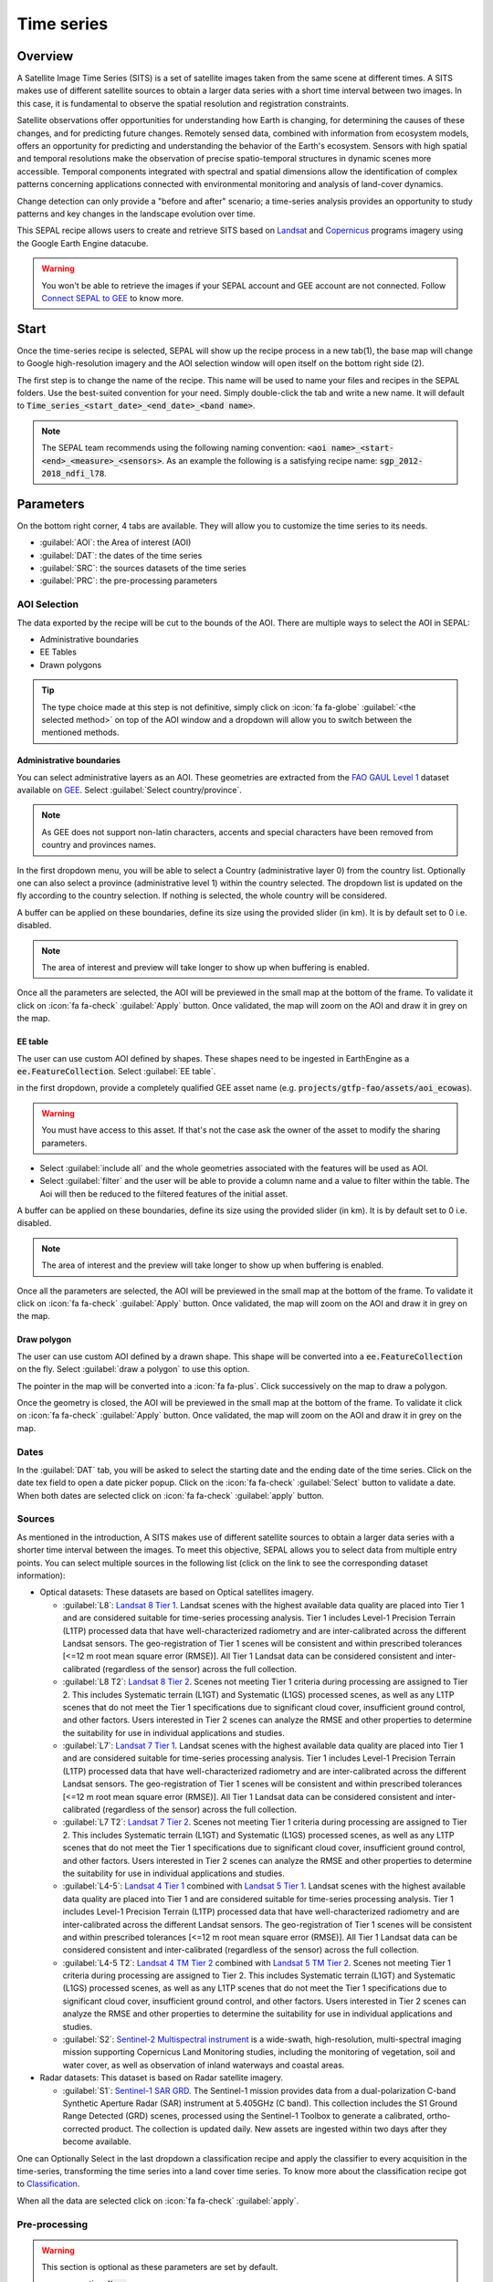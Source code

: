 Time series
===========

Overview 
--------

A Satellite Image Time Series (SITS) is a set of satellite images taken from the same scene at different times. A SITS makes use of different satellite sources to obtain a larger data series with a short time interval between two images. In this case, it is fundamental to observe the spatial resolution and registration constraints.

Satellite observations offer opportunities for understanding how Earth is changing, for determining the causes of these changes, and for predicting future changes. Remotely sensed data, combined with information from ecosystem models, offers an opportunity for predicting and understanding the behavior of the Earth's ecosystem. Sensors with high spatial and temporal resolutions make the observation of precise spatio-temporal structures in dynamic scenes more accessible. Temporal components integrated with spectral and spatial dimensions allow the identification of complex patterns concerning applications connected with environmental monitoring and analysis of land-cover dynamics.

Change detection can only provide a "before and after" scenario; a time-series analysis provides an opportunity to study patterns and key changes in the landscape evolution over time.

This SEPAL recipe allows users to create and retrieve SITS based on `Landsat <https://www.usgs.gov/core-science-systems/nli/landsat/data-tools>`__ and `Copernicus <https://www.copernicus.eu/>`__ programs imagery using the Google Earth Engine datacube.  

.. warning::

    You won't be able to retrieve the images if your SEPAL account and GEE account are not connected. Follow `Connect SEPAL to GEE <../setup/gee.html>`__ to know more.

Start
-----

Once the time-series recipe is selected, SEPAL will show up the recipe process in a new tab(1), the base map will change to Google high-resolution imagery and the AOI selection window will open itself on the bottom right side (2). 

.. thumbnail:: ../_images/cookbook/time_series/landing.png
    :group: time-series-recipe
    :title: the landing page of the time series recipe

The first step is to change the name of the recipe. This name will be used to name your files and recipes in the SEPAL folders. Use the best-suited convention for your need. Simply double-click the tab and write a new name. It will default to :code:`Time_series_<start_date>_<end_date>_<band name>`.

.. thumbnail:: ../_images/cookbook/time_series/default_title.png
    :title: time series default title 
    :width: 49%

.. thumbnail:: ../_images/cookbook/time_series/title.png
    :title: time series modified title 
    :width: 49%
    
.. note::

    The SEPAL team recommends using the following naming convention: :code:`<aoi name>_<start-<end>_<measure>_<sensors>`. As an example the following is a satisfying recipe name: :code:`sgp_2012-2018_ndfi_l78`.

Parameters
----------

On the bottom right corner, 4 tabs are available. They will allow you to customize the time series to its needs.

-   :guilabel:`AOI`: the Area of interest (AOI)
-   :guilabel:`DAT`: the dates of the time series
-   :guilabel:`SRC`: the sources datasets of the time series
-   :guilabel:`PRC`: the pre-processing parameters

.. thumbnail:: ../_images/cookbook/time_series/no_parameters.png
    :title: The 4 tabs to set up SEPAL time series parameters
    :group: time-series-recipe

AOI Selection
^^^^^^^^^^^^^

The data exported by the recipe will be cut to the bounds of the AOI. There are multiple ways to select the AOI in SEPAL:

-   Administrative boundaries
-   EE Tables
-   Drawn polygons

.. thumbnail:: ../_images/cookbook/time_series/aoi_landing.png
    :title: The 3 differents ways to select an AOI in SEPAL
    :group: time-series-recipe

.. tip:: 

    The type choice made at this step is not definitive, simply click on :icon:`fa fa-globe` :guilabel:`<the selected method>` on top of the AOI window and a dropdown will allow you to switch between the mentioned methods.

Administrative boundaries
"""""""""""""""""""""""""

You can select administrative layers as an AOI. These geometries are extracted from the `FAO GAUL Level 1 <https://data.apps.fao.org/map/catalog/srv/eng/catalog.search?id=12691#/metadata/9c35ba10-5649-41c8-bdfc-eb78e9e65654>`__ dataset available on `GEE <https://developers.google.com/earth-engine/datasets/catalog/FAO_GAUL_2015_level1>`__. Select :guilabel:`Select country/province`. 

.. note::

    As GEE does not support non-latin characters, accents and special characters have been removed from country and provinces names.

In the first dropdown menu, you will be able to select a Country (administrative layer 0) from the country list.  
Optionally one can also select a province (administrative level 1) within the country selected. The dropdown list is updated on the fly according to the country selection. If nothing is selected, the whole country will be considered. 

A buffer can be applied on these boundaries, define its size using the provided slider (in km). It is by default set to 0 i.e. disabled. 

.. note:: 

    The area of interest and preview will take longer to show up when buffering is enabled.

Once all the parameters are selected, the AOI will be previewed in the small map at the bottom of the frame. To validate it click on :icon:`fa fa-check` :guilabel:`Apply` button. Once validated, the map will zoom on the AOI and draw it in grey on the map.

.. thumbnail:: ../_images/cookbook/time_series/aoi_administrative.png
    :title: Select AOI based on administrative layers
    :group: time-series-recipe

EE table
""""""""

The user can use custom AOI defined by shapes. These shapes need to be ingested in EarthEngine as a :code:`ee.FeatureCollection`. Select :guilabel:`EE table`.

in the first dropdown, provide a completely qualified GEE asset name (e.g. :code:`projects/gtfp-fao/assets/aoi_ecowas`). 

.. warning::

    You must have access to this asset. If that's not the case ask the owner of the asset to modify the sharing parameters.

-   Select :guilabel:`include all` and the whole geometries associated with the features will be used as AOI. 
-   Select :guilabel:`filter` and the user will be able to provide a column name and a value to filter within the table. The Aoi will then be reduced to the filtered features of the initial asset. 

A buffer can be applied on these boundaries, define its size using the provided slider (in km). It is by default set to 0 i.e. disabled. 

.. note:: 

    The area of interest and the preview will take longer to show up when buffering is enabled.

Once all the parameters are selected, the AOI will be previewed in the small map at the bottom of the frame. To validate it click on :icon:`fa fa-check` :guilabel:`Apply` button. Once validated, the map will zoom on the AOI and draw it in grey on the map.

.. thumbnail:: ../_images/cookbook/time_series/aoi_table.png
    :title: Select AOI based on EE table
    :group: time-series-recipe

Draw polygon
""""""""""""

The user can use custom AOI defined by a drawn shape. This shape will be converted into a :code:`ee.FeatureCollection` on the fly. Select :guilabel:`draw a polygon` to use this option.

The pointer in the map will be converted into a :icon:`fa fa-plus`. Click successively on the map to draw a polygon.

Once the geometry is closed, the AOI will be previewed in the small map at the bottom of the frame. To validate it click on :icon:`fa fa-check` :guilabel:`Apply` button. Once validated, the map will zoom on the AOI and draw it in grey on the map.

.. thumbnail:: ../_images/cookbook/time_series/aoi_polygon.png
    :title: Select AOI based on drawn polygon
    :group: time-series-recipe

Dates
^^^^^

In the :guilabel:`DAT` tab, you will be asked to select the starting date and the ending date of the time series. Click on the date tex field to open a date picker popup. Click on the :icon:`fa fa-check` :guilabel:`Select` button to validate a date. When both dates are selected click on :icon:`fa fa-check` :guilabel:`apply` button.

.. thumbnail:: ../_images/cookbook/time_series/dates.png
    :title: Select AOI based on EE table
    :width: 49%
    :group: time-series-recipe

.. thumbnail:: ../_images/cookbook/time_series/datepicker.png
    :title: Select AOI based on EE table
    :width: 49%
    :group: time-series-recipe

Sources
^^^^^^^

As mentioned in the introduction, A SITS makes use of different satellite sources to obtain a larger data series with a shorter time interval between the images. To meet this objective, SEPAL allows you to select data from multiple entry points. You can select multiple sources in the following list (click on the link to see the corresponding dataset information):

-   Optical datasets: These datasets are based on Optical satellites imagery.

    -   :guilabel:`L8`: `Landsat 8 Tier 1 <https://developers.google.com/earth-engine/datasets/catalog/LANDSAT_LC08_C01_T1>`__. Landsat scenes with the highest available data quality are placed into Tier 1 and are considered suitable for time-series processing analysis. Tier 1 includes Level-1 Precision Terrain (L1TP) processed data that have well-characterized radiometry and are inter-calibrated across the different Landsat sensors. The geo-registration of Tier 1 scenes will be consistent and within prescribed tolerances [<=12 m root mean square error (RMSE)]. All Tier 1 Landsat data can be considered consistent and inter-calibrated (regardless of the sensor) across the full collection.
        
        .. line-break::

    -   :guilabel:`L8 T2`: `Landsat 8 Tier 2 <https://developers.google.com/earth-engine/datasets/catalog/LANDSAT_LC08_C01_T2>`__. Scenes not meeting Tier 1 criteria during processing are assigned to Tier 2. This includes Systematic terrain (L1GT) and Systematic (L1GS) processed scenes, as well as any L1TP scenes that do not meet the Tier 1 specifications due to significant cloud cover, insufficient ground control, and other factors. Users interested in Tier 2 scenes can analyze the RMSE and other properties to determine the suitability for use in individual applications and studies.
        
        .. line-break::

    -   :guilabel:`L7`: `Landsat 7 Tier 1 <https://developers.google.com/earth-engine/datasets/catalog/LANDSAT_LE07_C01_T1>`__. Landsat scenes with the highest available data quality are placed into Tier 1 and are considered suitable for time-series processing analysis. Tier 1 includes Level-1 Precision Terrain (L1TP) processed data that have well-characterized radiometry and are inter-calibrated across the different Landsat sensors. The geo-registration of Tier 1 scenes will be consistent and within prescribed tolerances [<=12 m root mean square error (RMSE)]. All Tier 1 Landsat data can be considered consistent and inter-calibrated (regardless of the sensor) across the full collection.
        
        .. line-break::

    -   :guilabel:`L7 T2`: `Landsat 7 Tier 2 <https://developers.google.com/earth-engine/datasets/catalog/LANDSAT_LE07_C01_T2>`__. Scenes not meeting Tier 1 criteria during processing are assigned to Tier 2. This includes Systematic terrain (L1GT) and Systematic (L1GS) processed scenes, as well as any L1TP scenes that do not meet the Tier 1 specifications due to significant cloud cover, insufficient ground control, and other factors. Users interested in Tier 2 scenes can analyze the RMSE and other properties to determine the suitability for use in individual applications and studies.

        .. line-break::

    -   :guilabel:`L4-5`: `Landsat 4 Tier 1 <https://developers.google.com/earth-engine/datasets/catalog/LANDSAT_LT04_C01_T1>`__ combined with `Landsat 5 Tier 1 <https://developers.google.com/earth-engine/datasets/catalog/LANDSAT_LT05_C01_T1>`__. Landsat scenes with the highest available data quality are placed into Tier 1 and are considered suitable for time-series processing analysis. Tier 1 includes Level-1 Precision Terrain (L1TP) processed data that have well-characterized radiometry and are inter-calibrated across the different Landsat sensors. The geo-registration of Tier 1 scenes will be consistent and within prescribed tolerances [<=12 m root mean square error (RMSE)]. All Tier 1 Landsat data can be considered consistent and inter-calibrated (regardless of the sensor) across the full collection.

        .. line-break::

    -   :guilabel:`L4-5 T2`: `Landsat 4 TM Tier 2 <https://developers.google.com/earth-engine/datasets/catalog/LANDSAT_LT04_C01_T2>`__ combined with `Landsat 5 TM Tier 2 <https://developers.google.com/earth-engine/datasets/catalog/LANDSAT_LT05_C01_T2>`__. Scenes not meeting Tier 1 criteria during processing are assigned to Tier 2. This includes Systematic terrain (L1GT) and Systematic (L1GS) processed scenes, as well as any L1TP scenes that do not meet the Tier 1 specifications due to significant cloud cover, insufficient ground control, and other factors. Users interested in Tier 2 scenes can analyze the RMSE and other properties to determine the suitability for use in individual applications and studies.
        
        .. line-break::

    -   :guilabel:`S2`: `Sentinel-2 Multispectral instrument <https://developers.google.com/earth-engine/datasets/catalog/COPERNICUS_S2>`__ is a wide-swath, high-resolution, multi-spectral imaging mission supporting Copernicus Land Monitoring studies, including the monitoring of vegetation, soil and water cover, as well as observation of inland waterways and coastal areas.        

        .. line-break::

-   Radar datasets: This dataset is based on Radar satellite imagery.

    -   :guilabel:`S1`: `Sentinel-1 SAR GRD <https://developers.google.com/earth-engine/datasets/catalog/COPERNICUS_S1_GRD>`__. The Sentinel-1 mission provides data from a dual-polarization C-band Synthetic Aperture Radar (SAR) instrument at 5.405GHz (C band). This collection includes the S1 Ground Range Detected (GRD) scenes, processed using the Sentinel-1 Toolbox to generate a calibrated, ortho-corrected product. The collection is updated daily. New assets are ingested within two days after they become available.

One can Optionally Select in the last dropdown a classification recipe and apply the classifier to every acquisition in the time-series, transforming the time series into a land cover time series. To know more about the classification recipe got to `Classification <./classification.html>`__.

When all the data are selected click on :icon:`fa fa-check` :guilabel:`apply`.

.. thumbnail:: ../_images/cookbook/time_series/sources.png
    :title: The sources panel to select the different datasets that will be used in the time-series.
    :group: time-series-recipe

Pre-processing
^^^^^^^^^^^^^^

.. warning::

    This section is optional as these parameters are set by default.

    -   correction: :code:`None`
    -   cloud detection: :guilabel:`QA bands`, :guilabel:`Cloud score`
    -   cloud masking: :guilabel:`moderate`
    -   snow masking: :guilabel:`on`

Multiple pre-processing parameters can be set to improve the quality of the provided images. SEPAL has gathered 4 of them in the form of these interactive buttons. If you think others should be added to hesitate to mention it in our `issue tracker <https://github.com/openforis/sepal/issues/new/choose>`__.

**Correction**

-   :guilabel:`surface reflectance`: Use scenes atmospherically corrected surface reflectance.
-   :guilabel:`BRDF correction`: Correct for bidirectional reflectance distribution function (BRDF) effects.

**Cloud detection**

-   :guilabel:`QA bands`: use pre-created QA bands from datasets
-   :guilabel:`Cloud score`: use cloud scoring algorithm

**Cloud masking**

-   :guilabel:`Moderate`: rely only on image source QA bands for cloud masking
-   :guilabel:`Agressive`: rely on image source QA bands and a cloud scoring algorithm for cloud masking. This will probably mask out some built-up areas and other bright features.

**Snow masking**
    
-   :guilabel:`On`: mask snow. This tends to leave some pixels with shadowy snow
-   :guilabel:`Off`: don't mask snow. Note that some clouds might get misclassified as snow, and because of this, disabling snow masking might lead to cloud artifacts.


.. thumbnail:: ../_images/cookbook/time_series/pre_processing.png
    :title: The pre-processing panel to select the extra filtering processes that will improve the quality of the provided images.
    :group: time-series-recipe

Available Bands
^^^^^^^^^^^^^^^

.. note:: 

    The wavelength of each band is dependant on the used satellite.

The time series will use a single observation for each pixel. This observation can be one of the following: 

.. list-table::
    :header-rows: 1

    *   -   Name
        -   Description
        -   Formula
    *   -   :guilabel:`blue`
        -   blue
        -   
    *   -   :guilabel:`green`
        -   green 
        -
    *   -   :guilabel:`red`
        -    red
        -
    *   -   :guilabel:`nir`
        -   near infrared 
        -
    *   -   :guilabel:`swir1`
        -   shortwave infrared 1 
        -   
    *   -   :guilabel:`swir2`
        -   shortwave infrared 1
        -
    *   -   :guilabel:`aerosol`
        -   aerosol attributes
        -   
    *   -   :guilabel:`pan`
        -   panchromatic band
        -   
    *   -   :guilabel:`cirrus`
        -   cirrus cloud detection
        -   
    *   -   :guilabel:`thermal`
        -   thermal
        -   
    *   -   :guilabel:`thermal2`
        -   thermal2
        -
    *   -   :guilabel:`brightness`
        -   brightness from `Tasseled cap bands <https://en.wikipedia.org/wiki/Tasseled_cap_transformation>`__
        -   :math:`0.3037 (band 1) + 0.2793 (band 2) + 0.4743 (band 3) + 0.5585 (band 4) + 0.5082 (band 5) + 0.1863 (band 7)`
    *   -   :guilabel:`greeness`
        -   greeness from `Tasseled cap bands <https://en.wikipedia.org/wiki/Tasseled_cap_transformation>`__
        -   :math:`−0.2848 (band 1) − 0.2435 (band 2) − 0.5436 (band 3) + 0.7243 (band 4) + 0.0840 (band 5) − 0.1800 (band 7)`
    *   -   :guilabel:`wetness`
        -   wetness from `Tasseled cap bands <https://en.wikipedia.org/wiki/Tasseled_cap_transformation>`__
        -   :math:`0.1509 (band 1) + 0.1973 (band 2) + 0.3279 (band 3) + 0.3406 (band 4) − 0.7112 (band 5) − 0.4572 (band 7)`
    *   -   :guilabel:`fourth`
        -   fourth from `Tasseled cap bands <https://en.wikipedia.org/wiki/Tasseled_cap_transformation>`__
        -
    *   -   :guilabel:`fifth`
        -   fifth from `Tasseled cap bands <https://en.wikipedia.org/wiki/Tasseled_cap_transformation>`__
        -
    *   -   :guilabel:`sixth`
        -   sixth from `Tasseled cap bands <https://en.wikipedia.org/wiki/Tasseled_cap_transformation>`__
        -
    *   -   :guilabel:`NDVI`
        -   `Normalized difference vegetation index <https://en.wikipedia.org/wiki/Normalized_difference_vegetation_index>`__
        -   :math:`((nir - red)/(nir + red))`
    *   -   :guilabel:`NDMI`: 
        -   `Normalized Difference Moisture Index <http://dx.doi.org/10.1016/S0034-4257(01)00318-2>`__ 
        -    :math:`ndmi = (nir - swir1)/(nir + swir1)`
    *   -   :guilabel:`NDWI`
        -   `Normalized difference water index <https://en.wikipedia.org/wiki/Normalized_difference_water_index>`__
        -   
    *   -   :guilabel:`MNDWI`
        -   `Modified Normalized Difference Water Index <https://doi.org/10.1080/01431160600589179>`__ 
        -   :math:`mndwi = (green - swir) / (green + swir)`
    *   -   :guilabel:`NDFI`
        -   `Normalized Difference Fraction Index <http://10.1016/j.jag.2016.06.020>`__ 
        -   :math:`ndfi = (GV_shade - (NPV + soil)/(GV_shade + NPV + soil)`
    *   -   :guilabel:`EVI`
        -   `Enhanced vegetation index <doi:10.1016/S0034-4257(02)00096-2>`__
        -    :math:`evi =G * (nir - red)/(nir + C_1 * red - C_2 * blue + L)`
    *   -   :guilabel:`EVI2`
        -   Two-band EVI (Enhanced vegetation index)
        -   :math:`evi_2 = 2.5 * (nir - red) / (nir + 2.4 * red + 1)`
    *   -   :guilabel:`SAVI`
        -   `Soil-Adjusted Vegetation Index <http://dx.doi.org/10.1016/0034-4257(88)90106-X>`__
        -   :math:`((nir - red) / (nir + red + L)) x (1 + L)`
    *   -   :guilabel:`NBR`
        -   `Normailzed burn ratio <https://doi.org/10.2737/RMRS-GTR-164>`__
        -   :math:`nbr = (nir - swir) / (nir + swir)`
    *   -   :guilabel:`UI`
        -   Urban index
        -   :math:`ui = (swir2 - nir) / (swir2 + nir)`
    *   -   :guilabel:`NDBI`
        -   `Normalized Difference Built-up Index <#>`__
        -   :math:`ndbi = (swir - nir) / (swir + nir)`
    *   -   :guilabel:`IBI`
        -   Index based built-up index
        -   :math:`ibi = (ndbi - (savi + mndwi) / 2) / (ndbi + (savi + mndwi) / 2)`
    *   -   :guilabel:`BUI`
        -   Built-up Index
        -   :math:`bui = (red - swir1) / (red + swir1) + (swir2 - swir1) / (swir2 + swir1)`

Analysis
--------

Once all the parameters are set, you can generate data from the recipe. Some can be directly generated on the fly from the interface, the rest require retrieving the data to SEPAL folders.

The analysis icons can be found in the top right corner of the sepal window: 

- :icon:`fa fa-chart-area`: plot data
- :icon:`fa fa-cloud-download-alt`: retreive data

.. thumbnail:: ../_images/cookbook/time_series/data_analysis.png
    :title: The 2 tabs used to plot or retreive the Time series data
    :group: time-series-recipe

.. tip::

    The download icon is only released when the data parameters are complete. If the button is disabled, check your parameters, some might be missing. 

Plot
^^^^

Click on the :icon:`fa fa-chart-area` button to start the plotting tool. Move the pointer to the main map, the pointer will be transformed into a :icon:`fa fa-plus`. Click anywhere in the AOI to plot data for this specific location in the following popup window. 

The plotting area is dynamic and can be customized by the user.

Using the slider (1), the temporal width displayed can be changed. It cannot exceed the start and/or end date of the time series. 

You can also select the observation feature by selecting one of the available measures in the dropdown selector in the top left corner (2). The available bands are the same as the described previously. 

On the main graph, each point represents one valid (based on the pre-processing filters) observation. Hover on the point to let the tooltip describe the value and date of the observation (3). 

.. tip:: 

    The coordinates of the point are displayed at the top of the chart window.

.. thumbnail:: ../_images/cookbook/time_series/plot.png
    :title: Plot chart popup window providing all the available information on one single pixel alongside the time series.
    :group: time-series-recipe

.. warning:: 

    The plot feature is retrieving information from GEE on the fly and serving it in an interactive window. This operation can take time depending on the number of available observations and the complexity of the selected pre-processing parameters. If the popup window displays a spinning wheel, wait up to 2 min to see the data displayed.

    .. thumbnail:: ../_images/cookbook/time_series/plot_loading.png
        :title: Plot chart popup window providing all the available information on one single pixel alongside the time series. If there are numerous observations and a complex pre-processing, retrieving the data to SEPAL can take up to 2 min 
        :group: time-series-recipe

Export
^^^^^^

The data generated by the recipe can also be used in other workflows but before it needs to be retrieved from GEE to your SEPAL environment. 

Parameters 
""""""""""
Click on the :icon:`fa fa-cloud-download-alt` button, it will open the download parameters window. You will be able to select the measure to use on each observation of the time-series. This measure can be selected in the list of available bands presented in a previous section.

.. tip:: 

    There is no fixed rule to the measure selection. Each index is more adapted to a set of analyses in a defined biome. The knowledge of the study area, the evolution expected and the careful selection of an adapted measure will improve the quality of the downstream analysis.

You can set a custom scale for exportation by changing the value of the slider (m). Keep in mind that Sentinel data native resolution is 10 m and Landsat is 30 m.

When all the data is selected click on the :icon:`fa fa-check` :guilabel:`apply` button. Notice that the task tab in the bottom left corner of the screen (1) will change from :icon:`fa fa-tasks` to :icon:`fa fa-spinner` which means that the tasks are loading.

.. thumbnail:: ../_images/cookbook/time_series/export_param.png
    :title: Select the parameter of the exportation process to retreive the data from GEE to SEPAL's folders.
    :group: time-series-recipe


Exportation status
""""""""""""""""""

Going to the task tab (bottom left corner using the :icon:`fa fa-tasks` or :icon:`fa fa-spinner` buttons —depending on the loading status—), you will see the list of the different loading tasks. The interface will provide you with information about the task progress and it will display an error if the exportation has failed. If you are unsatisfied with the way we present information, the task can also be monitored using the `GEE task manager <https://code.earthengine.google.com/tasks>`__.

.. tip::

    This operation is running between GEE and SEPAL servers in the background, you can thus close the SEPAL page without killing the process.

When the task is finished the frame will be displayed in green as shown on the second image.

.. thumbnail:: ../_images/cookbook/time_series/download.png
    :width: 49%
    :title: Evolution of the downloading process of the recipe displayed in the task manager of SEPAL.
    :group: time-series-recipe

.. thumbnail:: ../_images/cookbook/time_series/download_complete.png
    :width: 49%
    :title: Completed downloading process of the recipe displayed in the task manager of SEPAL.
    :group: time-series-recipe

Access
""""""

Once the downloading process is done, you can access the data in your SEPAL folders. The data will be stored in the :code:`downloads` folder using the following format:

.. code-block::

    .
    └── downloads
        └── <TS name>
            ├── <tile number>
            │   ├── chunk-<start date>_<end date>
            │   │   ├── <TS name>_<tile number>_<start_date>_<end date>-<gee tiling id>.tif
            │   │   ├── ...
            │   │   └── <TS name>_<tile number>_<start_date>_<end date>-<gee tiling id>.tif
            │   ├── ...
            │   ├── chunk-<start date>_<end date>
            │   ├── tile-<gee tiling id>
            │   │   └── stack.vrt
            │   ├── ...
            │   ├── tile-<gee tiling id>
            │   ├── dates.csv
            │   └── stack.vrt
            ├── ...
            └── <tile number>

.. danger::

    Understanding how images are stored in a Time Series is only required if you want to manually use them. The SEPAL applications are bound to this tiling sytem and can digest this information for you.

The data are stored in a folder using the name of the time series as it was set in the first section of this document. SEPAL team was forced to use this folder structure as Google Earth Engine is enable to export an :code:`ee.ImageCollection`. As the number of data is spatially too big to be exported at once, the data are cut into small pieces and brought back together in a :code:`stack.vrt` file. 

The AOI provided by the user will be split in multiple SEPAL tiles. The AOI is an :code:`ee.FeatureCollection`, each feature is downloaded in a different tile. if the Tile is bigger than 2°x2° (EPSG:4326) then the feature is split again until all the tiles are smaller than the maximal 2° size. The tiles are identified by their :code:`<tile_number>`.

To limit the size of the downloaded images, in each SEPAL tile, the time period is splitted in chunks of 3 month. they are identified by their :code:`<chunk-<start>_<end>`. Chunks are image folders. As a SEPAL tile is still bigger than what GEE can download at once, the images are splitted in GEE tile. This tiling system uses it's own identification system (000000xxxx-000000xxxx). In consequence chunks contain tile raster images. Each one of these images is composed of 1 band per observation date, with the value of the measure for each pixel. The bands are named with the date. 

To gather all theses raster together a first agregation on time is performed. One :code:`stack.vrt` is created per GEE tile meaning that each :code:`stack.vrt`file contains all the :code:`*<gee tiling id>.tif` contained in each chunk. reconstituting the full time period on the smallest spatial unit: the gee tile. each file is stored in a folder called :code:`tile-<gee tiling id>`.

Finally information are gathered at the spatialy at the SEPAL tile level in the main :code:`stack.vrt` file.

The last file: :code:`date.csv` gather all the observation dates in chronological order.

.. note::

    The dates contained in :code:`date.csv` can differ from one SEPAL tile to another due to data availability and pre-processing filters

.. tip:: 

    The full folder with a concistent treefolder is required to read the `.vrt`

Here is an example of a real TS folder:

.. code-block::

    .
    └── downloads
        └── tutorial_TS
            ├── 1
            │   ├── chunk-2012-01-01_2012-04-01
            │   │   ├── tutorial_TS_1_2012-01-01_2012-04-01-0000000000-0000000000.tif
            │   │   ├── ...
            │   │   └── tutorial_TS_1_2012-01-01_2012-04-01-0000002560-0000001024.tif
            │   ├── ...
            │   ├── chunk-2018-10-01_2018-12-31
            │   ├── tile-0000000000-0000000000
            │   │   └── stack.vrt
            │   ├── ...
            │   ├── tile-0000002560-0000001024
            │   ├── dates.csv
            │   └── stack.vrt
            ├── ...
            └── 3

.. important::

    Now that you have downloaded the TS to your SEPAL account, it can be retrieved to your computer using `FileZilla <../setup.filezilla.html>`__ or used in one of our `time-series analysis module <../modules/time-series.html>`__.
